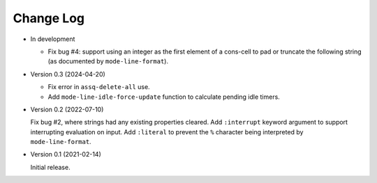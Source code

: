 ##########
Change Log
##########

- In development

  - Fix bug #4: support using an integer as the first element of a cons-cell to pad or truncate the following string
    (as documented by ``mode-line-format``).

- Version 0.3 (2024-04-20)

  - Fix error in ``assq-delete-all`` use.
  - Add ``mode-line-idle-force-update`` function to calculate pending idle timers.

- Version 0.2 (2022-07-10)

  Fix bug #2, where strings had any existing properties cleared.
  Add ``:interrupt`` keyword argument to support interrupting evaluation on input.
  Add ``:literal`` to prevent the ``%`` character being interpreted by ``mode-line-format``.

- Version 0.1 (2021-02-14)

  Initial release.
